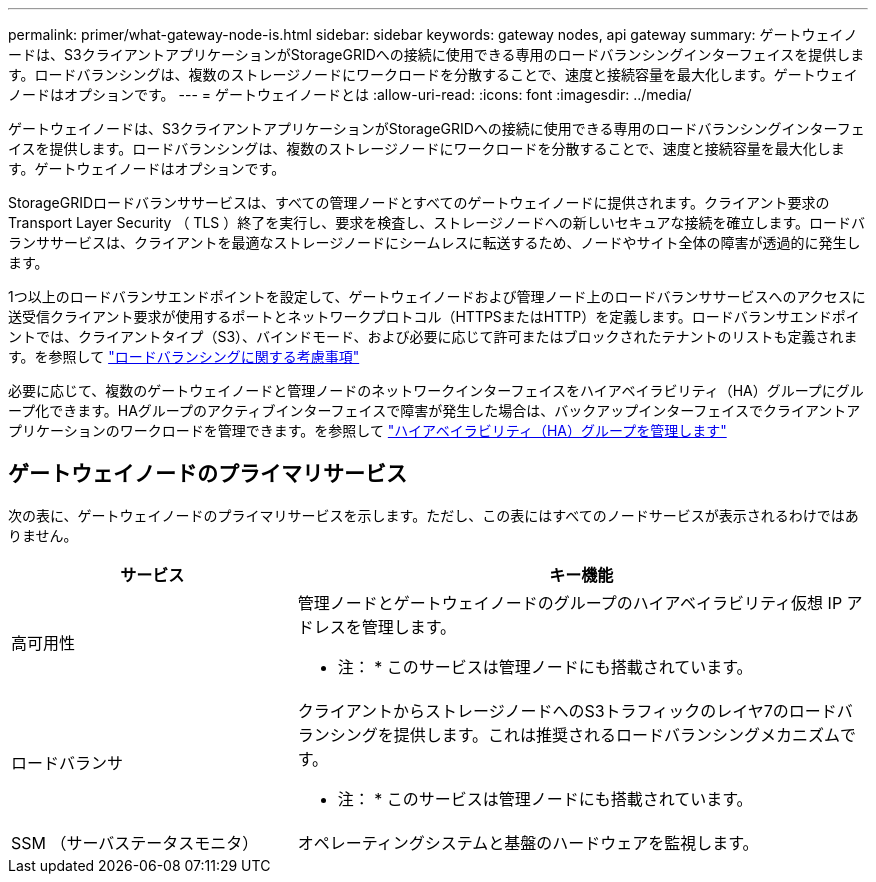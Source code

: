 ---
permalink: primer/what-gateway-node-is.html 
sidebar: sidebar 
keywords: gateway nodes, api gateway 
summary: ゲートウェイノードは、S3クライアントアプリケーションがStorageGRIDへの接続に使用できる専用のロードバランシングインターフェイスを提供します。ロードバランシングは、複数のストレージノードにワークロードを分散することで、速度と接続容量を最大化します。ゲートウェイノードはオプションです。 
---
= ゲートウェイノードとは
:allow-uri-read: 
:icons: font
:imagesdir: ../media/


[role="lead"]
ゲートウェイノードは、S3クライアントアプリケーションがStorageGRIDへの接続に使用できる専用のロードバランシングインターフェイスを提供します。ロードバランシングは、複数のストレージノードにワークロードを分散することで、速度と接続容量を最大化します。ゲートウェイノードはオプションです。

StorageGRIDロードバランササービスは、すべての管理ノードとすべてのゲートウェイノードに提供されます。クライアント要求の Transport Layer Security （ TLS ）終了を実行し、要求を検査し、ストレージノードへの新しいセキュアな接続を確立します。ロードバランササービスは、クライアントを最適なストレージノードにシームレスに転送するため、ノードやサイト全体の障害が透過的に発生します。

1つ以上のロードバランサエンドポイントを設定して、ゲートウェイノードおよび管理ノード上のロードバランササービスへのアクセスに送受信クライアント要求が使用するポートとネットワークプロトコル（HTTPSまたはHTTP）を定義します。ロードバランサエンドポイントでは、クライアントタイプ（S3）、バインドモード、および必要に応じて許可またはブロックされたテナントのリストも定義されます。を参照して link:../admin/managing-load-balancing.html["ロードバランシングに関する考慮事項"]

必要に応じて、複数のゲートウェイノードと管理ノードのネットワークインターフェイスをハイアベイラビリティ（HA）グループにグループ化できます。HAグループのアクティブインターフェイスで障害が発生した場合は、バックアップインターフェイスでクライアントアプリケーションのワークロードを管理できます。を参照して link:../admin/managing-high-availability-groups.html["ハイアベイラビリティ（HA）グループを管理します"]



== ゲートウェイノードのプライマリサービス

次の表に、ゲートウェイノードのプライマリサービスを示します。ただし、この表にはすべてのノードサービスが表示されるわけではありません。

[cols="1a,2a"]
|===
| サービス | キー機能 


 a| 
高可用性
 a| 
管理ノードとゲートウェイノードのグループのハイアベイラビリティ仮想 IP アドレスを管理します。

* 注： * このサービスは管理ノードにも搭載されています。



 a| 
ロードバランサ
 a| 
クライアントからストレージノードへのS3トラフィックのレイヤ7のロードバランシングを提供します。これは推奨されるロードバランシングメカニズムです。

* 注： * このサービスは管理ノードにも搭載されています。



 a| 
SSM （サーバステータスモニタ）
 a| 
オペレーティングシステムと基盤のハードウェアを監視します。

|===